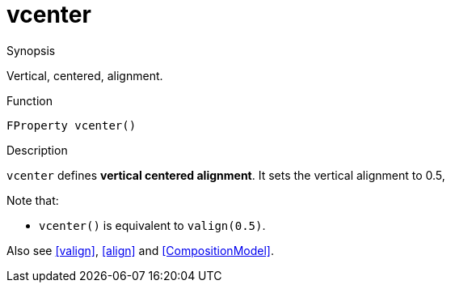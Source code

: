 [[Properties-vcenter]]
# vcenter
:concept: Vis/Figure/Properties/vcenter

.Synopsis
Vertical, centered, alignment.

.Syntax

.Types

.Function
`FProperty vcenter()`

.Description
`vcenter` defines *vertical centered alignment*.
It sets the vertical alignment to 0.5,

Note that:

*  `vcenter()` is equivalent to `valign(0.5)`.


Also see <<valign>>, <<align>> and <<CompositionModel>>.

.Examples

.Benefits

.Pitfalls


:leveloffset: +1

:leveloffset: -1